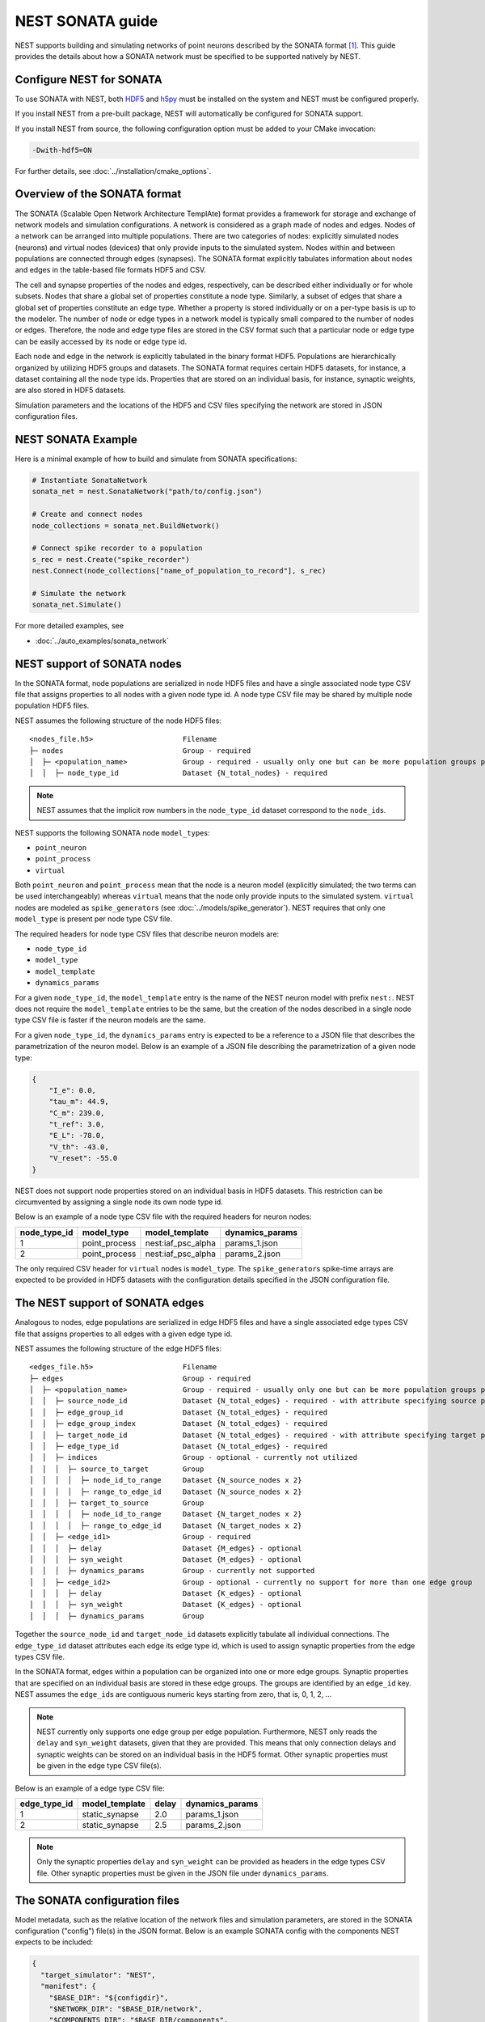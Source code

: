 .. _nest_sonata:

NEST SONATA guide 
=====================

NEST supports building and simulating networks of point neurons described by the SONATA format [1]_. 
This guide provides the details about how a SONATA network must be specified to be supported natively by NEST.

.. _sec:sonata_configure:

Configure NEST for SONATA
--------------------------

To use SONATA with NEST, both `HDF5 <https://hdfgroup.org/>`_ and `h5py <https://www.h5py.org/>`_ must be installed on
the system and NEST must be configured properly.

If you install NEST from a pre-built package, NEST will automatically be configured for SONATA support.

If you install NEST from source, the following configuration option must be added to
your CMake invocation:

.. code-block:: sh

    -Dwith-hdf5=ON

For further details, see :doc:`../installation/cmake_options`.

.. _sec:sonata_overview:

Overview of the SONATA format 
-----------------------------

The SONATA (Scalable Open Network Architecture TemplAte) format provides a framework for storage and exchange of 
network models and simulation configurations. A network is considered as a graph made of nodes and edges. Nodes of a 
network can be arranged into multiple populations. There are two categories of nodes: explicitly simulated nodes 
(neurons) and virtual nodes (devices) that only provide inputs to the simulated system. Nodes within and between 
populations are connected through edges (synapses). The SONATA format explicitly tabulates information about nodes 
and edges in the table-based file formats HDF5 and CSV. 

The cell and synapse properties of the nodes and edges, respectively, can be described either individually or for 
whole subsets. Nodes that share a global set of properties constitute a node type. Similarly, a subset of edges 
that share a global set of properties constitute an edge type. Whether a property is stored individually or on a 
per-type basis is up to the modeler. The number of node or edge types in a network model is typically small compared 
to the number of nodes or edges. Therefore, the node and edge type files are stored in the CSV format such that a 
particular node or edge type can be easily accessed by its node or edge type id.

Each node and edge in the network is explicitly tabulated in the binary format HDF5. Populations are hierarchically
organized by utilizing HDF5 groups and datasets. The SONATA format requires certain HDF5 datasets, for instance, 
a dataset containing all the node type ids. Properties that are 
stored on an individual basis, for instance, synaptic weights, are also stored in HDF5 datasets. 

Simulation parameters and the locations of the HDF5 and CSV files specifying the network are stored in JSON 
configuration files. 

.. _sec:sonata_examples:

NEST SONATA Example
--------------------

Here is a minimal example of how to build and simulate from SONATA specifications:

.. code-block:: python

    # Instantiate SonataNetwork
    sonata_net = nest.SonataNetwork("path/to/config.json")

    # Create and connect nodes
    node_collections = sonata_net.BuildNetwork()

    # Connect spike recorder to a population
    s_rec = nest.Create("spike_recorder")
    nest.Connect(node_collections["name_of_population_to_record"], s_rec)

    # Simulate the network
    sonata_net.Simulate()

For more detailed examples, see

* :doc:`../auto_examples/sonata_network`

.. _sec:sonata_nodes:

NEST support of SONATA nodes 
----------------------------

In the SONATA format, node populations are serialized in node HDF5 files and have a single associated node type 
CSV file that assigns properties to all nodes with a given node type id. A node type CSV file may be shared by 
multiple node population HDF5 files.

NEST assumes the following structure of the node HDF5 files: 

:: 

    <nodes_file.h5>                     Filename
    ├─ nodes                            Group - required
    │  ├─ <population_name>             Group - required - usually only one but can be more population groups per file
    │  │  ├─ node_type_id               Dataset {N_total_nodes} - required


.. note::

    NEST assumes that the implicit row numbers in the ``node_type_id`` dataset correspond to the ``node_id``\s. 

NEST supports the following SONATA node ``model_type``\s:

* ``point_neuron``
* ``point_process``
* ``virtual`` 

Both ``point_neuron`` and ``point_process`` mean that the node is a neuron model (explicitly simulated; the two terms can be used interchangeably) whereas ``virtual`` 
means that the node only provide inputs to the simulated system. ``virtual`` nodes are modeled as ``spike_generator``\s 
(see :doc:`../models/spike_generator`\). NEST requires that only one ``model_type`` is present per node type CSV file. 

The required headers for node type CSV files that describe neuron models are: 

* ``node_type_id``
* ``model_type``
* ``model_template``
* ``dynamics_params``

For a given ``node_type_id``, the ``model_template`` entry is the name of the NEST neuron model with prefix ``nest:``. NEST 
does not require the ``model_template`` entries to be the same, but the creation of the nodes described in a single node 
type CSV file is faster if the neuron models are the same. 

For a given ``node_type_id``, the ``dynamics_params`` entry is expected to be a reference to a JSON file that describes 
the parametrization of the neuron model. Below is an example of a JSON file describing the parametrization of a given 
node type: 

.. code-block:: json

    {
        "I_e": 0.0,
        "tau_m": 44.9,
        "C_m": 239.0,
        "t_ref": 3.0,
        "E_L": -78.0,
        "V_th": -43.0,
        "V_reset": -55.0
    }


NEST does not support node properties stored on an individual basis in HDF5 datasets. This restriction can be 
circumvented by assigning a single node its own node type id. 

Below is an example of a node type CSV file with the required headers for neuron nodes: 

+--------------+---------------+--------------------+-----------------+
| node_type_id | model_type    | model_template     | dynamics_params | 
+==============+===============+====================+=================+
| 1            | point_process | nest:iaf_psc_alpha | params_1.json   |
+--------------+---------------+--------------------+-----------------+
| 2            | point_process | nest:iaf_psc_alpha | params_2.json   |
+--------------+---------------+--------------------+-----------------+

The only required CSV header for ``virtual`` nodes is ``model_type``. The ``spike_generator``\s spike-time arrays are expected
to be provided in HDF5 datasets with the configuration details specified in the JSON configuration file.  


.. _sec:sonata_edges:

The NEST support of SONATA edges  
--------------------------------

Analogous to nodes, edge populations are serialized in edge HDF5 files and have a single associated edge types 
CSV file that assigns properties to all edges with a given edge type id.

NEST assumes the following structure of the edge HDF5 files: 

:: 

    <edges_file.h5>                     Filename
    ├─ edges                            Group - required
    │  ├─ <population_name>             Group - required - usually only one but can be more population groups per file
    │  │  ├─ source_node_id             Dataset {N_total_edges} - required - with attribute specifying source population name
    │  │  ├─ edge_group_id              Dataset {N_total_edges} - required
    │  │  ├─ edge_group_index           Dataset {N_total_edges} - required
    │  │  ├─ target_node_id             Dataset {N_total_edges} - required - with attribute specifying target population name
    │  │  ├─ edge_type_id               Dataset {N_total_edges} - required
    │  │  ├─ indices                    Group - optional - currently not utilized
    │  │  │  ├─ source_to_target        Group
    │  │  │  │  ├─ node_id_to_range     Dataset {N_source_nodes x 2}
    │  │  │  │  ├─ range_to_edge_id     Dataset {N_source_nodes x 2}
    │  │  │  ├─ target_to_source        Group
    │  │  │  │  ├─ node_id_to_range     Dataset {N_target_nodes x 2}
    │  │  │  │  ├─ range_to_edge_id     Dataset {N_target_nodes x 2}
    │  │  ├─ <edge_id1>                 Group - required 
    │  │  │  ├─ delay                   Dataset {M_edges} - optional
    │  │  │  ├─ syn_weight              Dataset {M_edges} - optional
    │  │  │  ├─ dynamics_params         Group - currently not supported
    │  │  ├─ <edge_id2>                 Group - optional - currently no support for more than one edge group
    │  │  │  ├─ delay                   Dataset {K_edges} - optional
    │  │  │  ├─ syn_weight              Dataset {K_edges} - optional
    │  │  │  ├─ dynamics_params         Group


Together the ``source_node_id`` and ``target_node_id`` datasets explicitly tabulate all individual connections. 
The ``edge_type_id`` dataset attributes each edge its edge type id, which is used to assign synaptic properties from the 
edge types CSV file. 

In the SONATA format, edges within a population can be organized into one or more edge groups. Synaptic properties that 
are specified on an individual basis are stored in these edge groups. The groups are identified by an ``edge_id`` key. 
NEST assumes the ``edge_id``\s are contiguous numeric keys starting from zero, that is, 0, 1, 2, ... 

.. note::

    NEST currently only supports one edge group per edge population. Furthermore, NEST only reads the ``delay`` 
    and ``syn_weight`` datasets, given that they are provided. This means that only connection delays and synaptic weights 
    can be stored on an individual basis in the HDF5 format. Other synaptic properties must be given in the edge type 
    CSV file(s). 

Below is an example of a edge type CSV file: 

+--------------+----------------+-------+-----------------+
| edge_type_id | model_template | delay | dynamics_params | 
+==============+================+=======+=================+
| 1            | static_synapse | 2.0   | params_1.json   |
+--------------+----------------+-------+-----------------+
| 2            | static_synapse | 2.5   | params_2.json   |
+--------------+----------------+-------+-----------------+

.. note::

    Only the synaptic properties ``delay`` and ``syn_weight`` can be provided as headers in the edge types CSV file. 
    Other synaptic properties must be given in the JSON file under ``dynamics_params``. 


.. _sec:sonata_config:

The SONATA configuration files
------------------------------

Model metadata, such as the relative location of the network files and simulation parameters, are stored in the 
SONATA configuration ("config") file(s) in the JSON format. Below is an example SONATA config with the components NEST 
expects to be included:

.. code-block:: json

    {
      "target_simulator": "NEST",
      "manifest": {
        "$BASE_DIR": "${configdir}",
        "$NETWORK_DIR": "$BASE_DIR/network",
        "$COMPONENTS_DIR": "$BASE_DIR/components",
        "$INPUT_DIR": "$BASE_DIR/inputs"
      },
      "components": {
        "point_neuron_models_dir": "$COMPONENTS_DIR/cell_models",
        "synaptic_models_dir": "$COMPONENTS_DIR/synaptic_models"
      },
      "networks": {
        "nodes": [
          {
            "nodes_file": "$NETWORK_DIR/internal_nodes.h5",
            "node_types_file": "$NETWORK_DIR/internal_node_types.csv"
          },
          {
            "nodes_file": "$NETWORK_DIR/external_nodes.h5",
            "node_types_file": "$NETWORK_DIR/external_node_types.csv"
          }
        ],
        "edges": [
          {
            "edges_file": "$NETWORK_DIR/internal_internal_edges.h5",
            "edge_types_file": "$NETWORK_DIR/internal_internal_edge_types.csv",
          },
          {
            "edges_file": "$NETWORK_DIR/external_internal_edges.h5",
            "edge_types_file": "$NETWORK_DIR/external_internal_edge_types.csv"
          }
        ]
      },
      "inputs": {
        "external_spike_trains": {
          "input_file": "$INPUT_DIR/external_spike_trains.h5",
          "node_set": "external"
        }
      },
      "run": {
        "tstop": 1500,
        "dt": 0.01
      }
    }

.. note::

    NEST supports the use of two config files, i.e. one network and one simulation config. NEST does not currently 
    support SONATA Spike Train Reports or utilize other ``output`` components in the SONATA config.

.. _sec:sonata_refs:

More about SONATA 
-----------------

For a full specification of the SONATA format, see [1]_ and the `SONATA GitHub page <https://github.com/AllenInstitute/sonata>`_.


References
~~~~~~~~~~

.. [1] Dai K, Hernando J, Billeh YN, Gratiy SL, Planas J, et al. (2020). 
       The SONATA data format for efficient description of large-scale network models. 
       PLOS Computational Biology 16(2): e1007696. https://doi.org/10.1371/journal.pcbi.1007696
